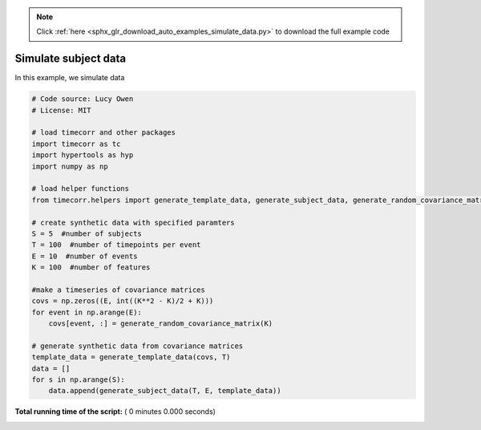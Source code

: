.. note::
    :class: sphx-glr-download-link-note

    Click :ref:`here <sphx_glr_download_auto_examples_simulate_data.py>` to download the full example code
.. rst-class:: sphx-glr-example-title

.. _sphx_glr_auto_examples_simulate_data.py:


=============================
Simulate subject data
=============================

In this example, we simulate data




.. code-block:: python

    # Code source: Lucy Owen
    # License: MIT

    # load timecorr and other packages
    import timecorr as tc
    import hypertools as hyp
    import numpy as np

    # load helper functions
    from timecorr.helpers import generate_template_data, generate_subject_data, generate_random_covariance_matrix

    # create synthetic data with specified paramters
    S = 5  #number of subjects
    T = 100  #number of timepoints per event
    E = 10  #number of events
    K = 100  #number of features

    #make a timeseries of covariance matrices
    covs = np.zeros((E, int((K**2 - K)/2 + K)))
    for event in np.arange(E):
        covs[event, :] = generate_random_covariance_matrix(K)

    # generate synthetic data from covariance matrices
    template_data = generate_template_data(covs, T)
    data = []
    for s in np.arange(S):
        data.append(generate_subject_data(T, E, template_data))


**Total running time of the script:** ( 0 minutes  0.000 seconds)


.. _sphx_glr_download_auto_examples_simulate_data.py:


.. only :: html

 .. container:: sphx-glr-footer
    :class: sphx-glr-footer-example



  .. container:: sphx-glr-download

     :download:`Download Python source code: simulate_data.py <simulate_data.py>`



  .. container:: sphx-glr-download

     :download:`Download Jupyter notebook: simulate_data.ipynb <simulate_data.ipynb>`


.. only:: html

 .. rst-class:: sphx-glr-signature

    `Gallery generated by Sphinx-Gallery <https://sphinx-gallery.readthedocs.io>`_
